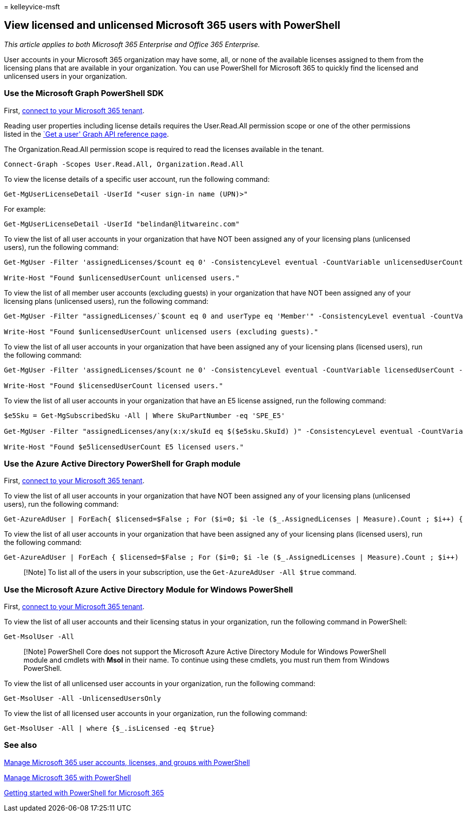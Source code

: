 = 
kelleyvice-msft

== View licensed and unlicensed Microsoft 365 users with PowerShell

_This article applies to both Microsoft 365 Enterprise and Office 365
Enterprise._

User accounts in your Microsoft 365 organization may have some, all, or
none of the available licenses assigned to them from the licensing plans
that are available in your organization. You can use PowerShell for
Microsoft 365 to quickly find the licensed and unlicensed users in your
organization.

=== Use the Microsoft Graph PowerShell SDK

First, link:/graph/powershell/get-started#authentication[connect to your
Microsoft 365 tenant].

Reading user properties including license details requires the
User.Read.All permission scope or one of the other permissions listed in
the link:/graph/api/user-get[`Get a user' Graph API reference page].

The Organization.Read.All permission scope is required to read the
licenses available in the tenant.

[source,powershell]
----
Connect-Graph -Scopes User.Read.All, Organization.Read.All
----

To view the license details of a specific user account, run the
following command:

[source,powershell]
----
Get-MgUserLicenseDetail -UserId "<user sign-in name (UPN)>"
----

For example:

[source,powershell]
----
Get-MgUserLicenseDetail -UserId "belindan@litwareinc.com"
----

To view the list of all user accounts in your organization that have NOT
been assigned any of your licensing plans (unlicensed users), run the
following command:

[source,powershell]
----
Get-MgUser -Filter 'assignedLicenses/$count eq 0' -ConsistencyLevel eventual -CountVariable unlicensedUserCount -All

Write-Host "Found $unlicensedUserCount unlicensed users."
----

To view the list of all member user accounts (excluding guests) in your
organization that have NOT been assigned any of your licensing plans
(unlicensed users), run the following command:

[source,powershell]
----
Get-MgUser -Filter "assignedLicenses/`$count eq 0 and userType eq 'Member'" -ConsistencyLevel eventual -CountVariable unlicensedUserCount -All

Write-Host "Found $unlicensedUserCount unlicensed users (excluding guests)."
----

To view the list of all user accounts in your organization that have
been assigned any of your licensing plans (licensed users), run the
following command:

[source,powershell]
----
Get-MgUser -Filter 'assignedLicenses/$count ne 0' -ConsistencyLevel eventual -CountVariable licensedUserCount -All -Select UserPrincipalName,DisplayName,AssignedLicenses | Format-Table -Property UserPrincipalName,DisplayName,AssignedLicenses

Write-Host "Found $licensedUserCount licensed users."
----

To view the list of all user accounts in your organization that have an
E5 license assigned, run the following command:

[source,powershell]
----
$e5Sku = Get-MgSubscribedSku -All | Where SkuPartNumber -eq 'SPE_E5'

Get-MgUser -Filter "assignedLicenses/any(x:x/skuId eq $($e5sku.SkuId) )" -ConsistencyLevel eventual -CountVariable e5licensedUserCount -All

Write-Host "Found $e5licensedUserCount E5 licensed users."
----

=== Use the Azure Active Directory PowerShell for Graph module

First,
link:connect-to-microsoft-365-powershell.md#connect-with-the-azure-active-directory-powershell-for-graph-module[connect
to your Microsoft 365 tenant].

To view the list of all user accounts in your organization that have NOT
been assigned any of your licensing plans (unlicensed users), run the
following command:

[source,powershell]
----
Get-AzureAdUser | ForEach{ $licensed=$False ; For ($i=0; $i -le ($_.AssignedLicenses | Measure).Count ; $i++) { If( [string]::IsNullOrEmpty(  $_.AssignedLicenses[$i].SkuId ) -ne $True) { $licensed=$true } } ; If( $licensed -eq $false) { Write-Host $_.UserPrincipalName} }
----

To view the list of all user accounts in your organization that have
been assigned any of your licensing plans (licensed users), run the
following command:

[source,powershell]
----
Get-AzureAdUser | ForEach { $licensed=$False ; For ($i=0; $i -le ($_.AssignedLicenses | Measure).Count ; $i++) { If( [string]::IsNullOrEmpty(  $_.AssignedLicenses[$i].SkuId ) -ne $True) { $licensed=$true } } ; If( $licensed -eq $true) { Write-Host $_.UserPrincipalName} }
----

____
[!Note] To list all of the users in your subscription, use the
`Get-AzureAdUser -All $true` command.
____

=== Use the Microsoft Azure Active Directory Module for Windows PowerShell

First,
link:connect-to-microsoft-365-powershell.md#connect-with-the-microsoft-azure-active-directory-module-for-windows-powershell[connect
to your Microsoft 365 tenant].

To view the list of all user accounts and their licensing status in your
organization, run the following command in PowerShell:

[source,powershell]
----
Get-MsolUser -All
----

____
[!Note] PowerShell Core does not support the Microsoft Azure Active
Directory Module for Windows PowerShell module and cmdlets with *Msol*
in their name. To continue using these cmdlets, you must run them from
Windows PowerShell.
____

To view the list of all unlicensed user accounts in your organization,
run the following command:

[source,powershell]
----
Get-MsolUser -All -UnlicensedUsersOnly
----

To view the list of all licensed user accounts in your organization, run
the following command:

[source,powershell]
----
Get-MsolUser -All | where {$_.isLicensed -eq $true}
----

=== See also

link:manage-user-accounts-and-licenses-with-microsoft-365-powershell.md[Manage
Microsoft 365 user accounts&#44; licenses&#44; and groups with PowerShell]

link:manage-microsoft-365-with-microsoft-365-powershell.md[Manage
Microsoft 365 with PowerShell]

link:getting-started-with-microsoft-365-powershell.md[Getting started
with PowerShell for Microsoft 365]
